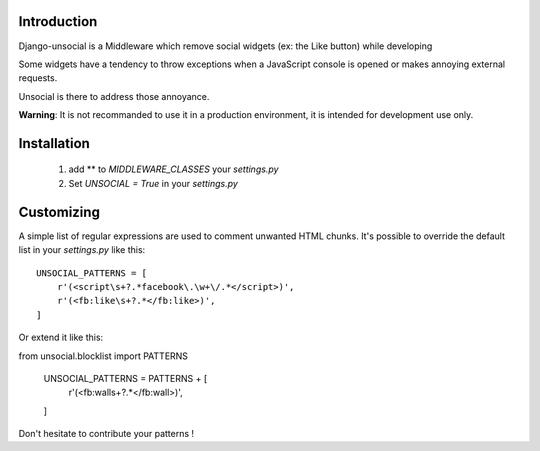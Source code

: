 Introduction
------------

Django-unsocial is a Middleware which remove social widgets (ex: the Like button) while developing

Some widgets have a tendency to throw exceptions when a JavaScript console is opened or makes annoying
external requests.

Unsocial is there to address those annoyance.

**Warning**: It is not recommanded to use it in a production environment, it is intended for development use only.

Installation
------------

 1. add ** to *MIDDLEWARE_CLASSES* your *settings.py*

 2. Set *UNSOCIAL = True* in your *settings.py*


Customizing
-----------

A simple list of regular expressions are used to comment unwanted HTML chunks.
It's possible to override the default list in your *settings.py* like this::

    UNSOCIAL_PATTERNS = [
        r'(<script\s+?.*facebook\.\w+\/.*</script>)',
        r'(<fb:like\s+?.*</fb:like>)',
    ]

Or extend it like this::

from unsocial.blocklist import PATTERNS

    UNSOCIAL_PATTERNS = PATTERNS + [
        r'(<fb:wall\s+?.*</fb:wall>)',
    ]

Don't hesitate to contribute your patterns !
